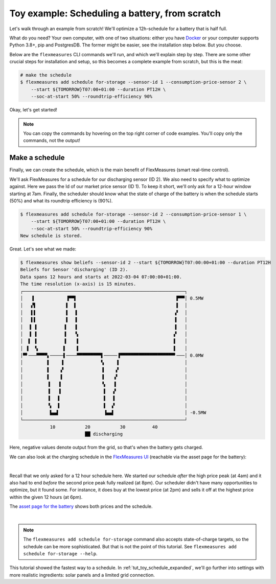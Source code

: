 .. _tut_toy_schedule:

Toy example: Scheduling a battery, from scratch
===============================================

Let's walk through an example from scratch! We'll optimize a 12h-schedule for a battery that is half full.

What do you need? Your own computer, with one of two situations: either you have `Docker <https://www.docker.com/>`_ or your computer supports Python 3.8+, pip and PostgresDB. The former might be easier, see the installation step below. But you choose.

Below are the ``flexmeasures`` CLI commands we'll run, and which we'll explain step by step. There are some other crucial steps for installation and setup, so this becomes a complete example from scratch, but this is the meat:

.. code-block:: bash

    # make the schedule
    $ flexmeasures add schedule for-storage --sensor-id 1 --consumption-price-sensor 2 \
        --start ${TOMORROW}T07:00+01:00 --duration PT12H \
        --soc-at-start 50% --roundtrip-efficiency 90%


Okay, let's get started!


.. note:: You can copy the commands by hovering on the top right corner of code examples. You'll copy only the commands, not the output!

Make a schedule
---------------------------------------

Finally, we can create the schedule, which is the main benefit of FlexMeasures (smart real-time control).

We'll ask FlexMeasures for a schedule for our discharging sensor (ID 2). We also need to specify what to optimize against. Here we pass the Id of our market price sensor (ID 1).
To keep it short, we'll only ask for a 12-hour window starting at 7am. Finally, the scheduler should know what the state of charge of the battery is when the schedule starts (50%) and what its roundtrip efficiency is (90%).

.. code-block:: bash

    $ flexmeasures add schedule for-storage --sensor-id 2 --consumption-price-sensor 1 \
        --start ${TOMORROW}T07:00+01:00 --duration PT12H \
        --soc-at-start 50% --roundtrip-efficiency 90%
    New schedule is stored.

Great. Let's see what we made:

.. code-block:: bash

    $ flexmeasures show beliefs --sensor-id 2 --start ${TOMORROW}T07:00:00+01:00 --duration PT12H
    Beliefs for Sensor 'discharging' (ID 2).
    Data spans 12 hours and starts at 2022-03-04 07:00:00+01:00.
    The time resolution (x-axis) is 15 minutes.
    ┌────────────────────────────────────────────────────────────┐
    │   ▐            ▐▀▀▌                                     ▛▀▀│ 0.5MW
    │   ▞▌           ▌  ▌                                     ▌  │
    │   ▌▌           ▌  ▐                                    ▗▘  │
    │   ▌▌           ▌  ▐                                    ▐   │
    │  ▐ ▐          ▐   ▐                                    ▐   │
    │  ▐ ▐          ▐   ▝▖                                   ▞   │
    │  ▌ ▐          ▐    ▌                                   ▌   │
    │ ▐  ▝▖         ▌    ▌                                   ▌   │
    │▀▘───▀▀▀▀▖─────▌────▀▀▀▀▀▀▀▀▀▌─────▐▀▀▀▀▀▀▀▀▀▀▀▀▀▀▀▀▀▀▀▀▘───│ 0.0MW
    │         ▌    ▐              ▚     ▌                        │
    │         ▌    ▞              ▐    ▗▘                        │
    │         ▌    ▌              ▐    ▞                         │
    │         ▐   ▐               ▝▖   ▌                         │
    │         ▐   ▐                ▌  ▗▘                         │
    │         ▐   ▌                ▌  ▐                          │
    │         ▝▖  ▌                ▌  ▞                          │
    │          ▙▄▟                 ▐▄▄▌                          │ -0.5MW
    └────────────────────────────────────────────────────────────┘
               10           20           30          40
                            ██ discharging


Here, negative values denote output from the grid, so that's when the battery gets charged.

We can also look at the charging schedule in the `FlexMeasures UI <http://localhost:5000/sensors/2/>`_ (reachable via the asset page for the battery):

.. image:: https://github.com/FlexMeasures/screenshots/raw/main/tut/toy-schedule/sensor-data-charging.png
    :align: center
|

Recall that we only asked for a 12 hour schedule here. We started our schedule *after* the high price peak (at 4am) and it also had to end *before* the second price peak fully realized (at 8pm). Our scheduler didn't have many opportunities to optimize, but it found some. For instance, it does buy at the lowest price (at 2pm) and sells it off at the highest price within the given 12 hours (at 6pm).

The `asset page for the battery <http://localhost:5000/assets/2/>`_ shows both prices and the schedule.

.. image:: https://github.com/FlexMeasures/screenshots/raw/main/tut/toy-schedule/asset-view-without-solar.png
    :align: center
|

.. note:: The ``flexmeasures add schedule for-storage`` command also accepts state-of-charge targets, so the schedule can be more sophisticated. But that is not the point of this tutorial. See ``flexmeasures add schedule for-storage --help``.

This tutorial showed the fastest way to a schedule. In :ref:`tut_toy_schedule_expanded`, we'll go further into settings with more realistic ingredients: solar panels and a limited grid connection.